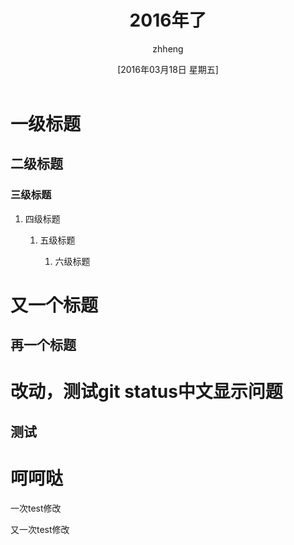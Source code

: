 #+TITLE:2016年了
#+DATE:[2016年03月18日 星期五]
#+AUTHOR:zhheng
#+EMAIL:....
* 一级标题
** 二级标题
*** 三级标题
**** 四级标题
***** 五级标题
****** 六级标题
* 又一个标题
** 再一个标题
* 改动，测试git status中文显示问题
** 测试
* 呵呵哒

一次test修改

又一次test修改
